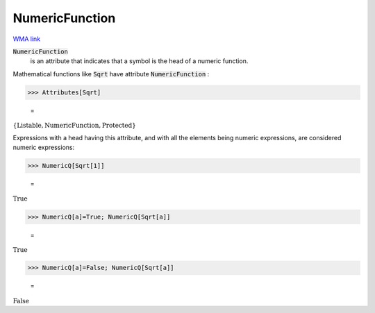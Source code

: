 NumericFunction
===============

`WMA link <https://reference.wolfram.com/language/ref/NumericFunction.html>`_


:code:`NumericFunction`
    is an attribute that indicates that a symbol is the head of a numeric function.





Mathematical functions like :code:`Sqrt`  have attribute :code:`NumericFunction` :

>>> Attributes[Sqrt]

    =
:math:`\left\{\text{Listable},\text{NumericFunction},\text{Protected}\right\}`



Expressions with a head having this attribute, and with all the elements     being numeric expressions, are considered numeric expressions:

>>> NumericQ[Sqrt[1]]

    =
:math:`\text{True}`


>>> NumericQ[a]=True; NumericQ[Sqrt[a]]

    =
:math:`\text{True}`


>>> NumericQ[a]=False; NumericQ[Sqrt[a]]

    =
:math:`\text{False}`


